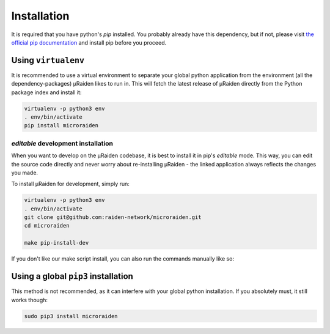 Installation
---------------

It is required that you have python's `pip` installed.
You probably already have this dependency, but if not,
please visit `the official pip documentation <https://pip.pypa.io/en/stable/installing/>`_ 
and install pip before you proceed.

Using ``virtualenv``
~~~~~~~~~~~~~~~~~~~~

It is recommended to use a virtual environment 
to separate your global python application from 
the environment (all the dependency-packages) µRaiden
likes to run in.
This will fetch the latest release of µRaiden
directly from the Python package index and install it:

.. code:: bash

    virtualenv -p python3 env
    . env/bin/activate
    pip install microraiden

*editable* development installation 
^^^^^^^^^^^^^^^^^^^^^^^^^^^^^^^^^^^^^^^^^^

When you want to develop on the µRaiden codebase,
it is best to install it in pip's *editable* mode.
This way, you can edit the source code directly and 
never worry about re-installing µRaiden - the linked 
application always reflects the changes you made.

To install µRaiden for development, simply run:

.. code:: bash

    virtualenv -p python3 env
    . env/bin/activate
    git clone git@github.com:raiden-network/microraiden.git
    cd microraiden

    make pip-install-dev

If you don't like our make script install, you can also run
the commands manually like so:

.. code:: bash
    pip install -r requirements-dev.txt
    pip install -e .

Using a global ``pip3`` installation
~~~~~~~~~~~~~~~~~~~~~~~~~~~~~~~~~~~~
This method is not recommended, as it 
can interfere with your global python installation.
If you absolutely must, it still works though:

.. code:: bash

    sudo pip3 install microraiden
